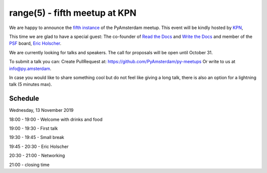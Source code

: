 ===============================
range(5) - fifth meetup at KPN
===============================

.. image:: /resources/images/pyamsterdam_kpn.png


We are happy to announce the `fifth instance`_ of the PyAmsterdam meetup.
This event will be kindly hosted by `KPN`_,

This time we are glad to have a special guest: The co-founder of `Read the Docs`_ and `Write the Docs`_ and member of the `PSF`_ board, `Eric Holscher`_.


.. image:: /resources/images/ericholscher.png


We are currently looking for talks and speakers. The call for proposals will be open until October 31.

To submit a talk you can:
Create PullRequest at: https://github.com/PyAmsterdam/py-meetups
Or write to us at info@py.amsterdam.

In case you would like to share something cool but do not feel like giving a long talk, there is also an option for a lightning talk (5 minutes max).

Schedule 
=========


Wednesday, 13 November 2019

18:00 - 19:00 - Welcome with drinks and food

19:00 - 19:30 - First talk

19:30 - 19:45 - Small break

19:45 - 20:30 - Eric Holscher

20:30 - 21:00 - Networking

21:00 - closing time

.. Links

.. _fifth instance: https://meetup.com
.. _KPN: https://www.kpn.com/
.. _Read the Docs: https://readthedocs.org/
.. _Write the Docs: https://www.writethedocs.org/
.. _PSF: https://www.python.org/psf/
.. _Eric Holscher: https://twitter.com/ericholscher
